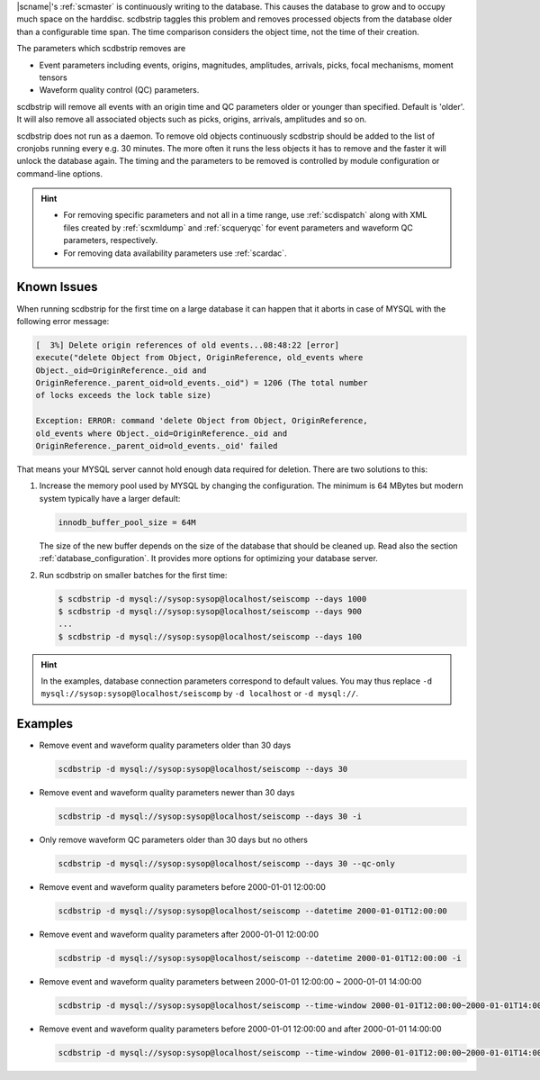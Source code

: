 |scname|'s :ref:`scmaster` is continuously writing to the database. This causes
the database to grow and to occupy much space on the harddisc. scdbstrip taggles
this problem and removes processed objects from the database older than a
configurable time span. The time comparison considers the object time, not the
time of their creation.

The parameters which scdbstrip removes are

* Event parameters including events, origins, magnitudes, amplitudes, arrivals, picks,
  focal mechanisms, moment tensors
* Waveform quality control (QC) parameters.

scdbstrip will remove all events with an origin time and QC parameters older or
younger than specified. Default is 'older'. It will also remove all associated
objects such as picks, origins, arrivals, amplitudes and so on.

scdbstrip does not run as a daemon. To remove old objects continuously scdbstrip
should be added to the list of cronjobs running every e.g. 30 minutes. The more
often it runs the less objects it has to remove and the faster it will unlock
the database again. The timing and the parameters to be removed is controlled
by module configuration or command-line options.

.. hint::

   * For removing specific parameters and not all in a time range, use
     :ref:`scdispatch` along with XML files created by :ref:`scxmldump` and
     :ref:`scqueryqc` for event parameters and waveform QC parameters,
     respectively.
   * For removing data availability parameters use :ref:`scardac`.


Known Issues
============

When running scdbstrip for the first time on a large database it can happen
that it aborts in case of MYSQL with the following error message:


.. code-block:: sh

   [  3%] Delete origin references of old events...08:48:22 [error]
   execute("delete Object from Object, OriginReference, old_events where
   Object._oid=OriginReference._oid and
   OriginReference._parent_oid=old_events._oid") = 1206 (The total number
   of locks exceeds the lock table size)

   Exception: ERROR: command 'delete Object from Object, OriginReference,
   old_events where Object._oid=OriginReference._oid and
   OriginReference._parent_oid=old_events._oid' failed

That means your MYSQL server cannot hold enough data required for deletion.
There are two solutions to this:

#. Increase the memory pool used by MYSQL by changing the configuration. The
   minimum is 64 MBytes but modern system typically have a larger default:

   .. code-block:: sh

      innodb_buffer_pool_size = 64M

   The size of the new buffer depends on the size of the database that should
   be cleaned up. Read also the section :ref:`database_configuration`. It
   provides more options for optimizing your database server.

#. Run scdbstrip on smaller batches for the first time:

   .. code-block:: sh

      $ scdbstrip -d mysql://sysop:sysop@localhost/seiscomp --days 1000
      $ scdbstrip -d mysql://sysop:sysop@localhost/seiscomp --days 900
      ...
      $ scdbstrip -d mysql://sysop:sysop@localhost/seiscomp --days 100

.. hint::

   In the examples, database connection parameters correspond to default values.
   You may thus replace ``-d mysql://sysop:sysop@localhost/seiscomp`` by
   ``-d localhost`` or ``-d mysql://``.


Examples
========

* Remove event and waveform quality parameters older than 30 days

  .. code-block:: sh

     scdbstrip -d mysql://sysop:sysop@localhost/seiscomp --days 30

* Remove event and waveform quality parameters newer than 30 days

  .. code-block:: sh

     scdbstrip -d mysql://sysop:sysop@localhost/seiscomp --days 30 -i

* Only remove waveform QC parameters older than 30 days but no others

  .. code-block:: sh

     scdbstrip -d mysql://sysop:sysop@localhost/seiscomp --days 30 --qc-only

* Remove event and waveform quality parameters before 2000-01-01 12:00:00

  .. code-block:: sh

     scdbstrip -d mysql://sysop:sysop@localhost/seiscomp --datetime 2000-01-01T12:00:00

* Remove event and waveform quality parameters after 2000-01-01 12:00:00

  .. code-block:: sh

     scdbstrip -d mysql://sysop:sysop@localhost/seiscomp --datetime 2000-01-01T12:00:00 -i

* Remove event and waveform quality parameters between 2000-01-01 12:00:00 ~ 2000-01-01 14:00:00

  .. code-block:: sh

     scdbstrip -d mysql://sysop:sysop@localhost/seiscomp --time-window 2000-01-01T12:00:00~2000-01-01T14:00:00

* Remove event and waveform quality parameters before 2000-01-01 12:00:00 and after 2000-01-01 14:00:00

  .. code-block:: sh

     scdbstrip -d mysql://sysop:sysop@localhost/seiscomp --time-window 2000-01-01T12:00:00~2000-01-01T14:00:00 -i


